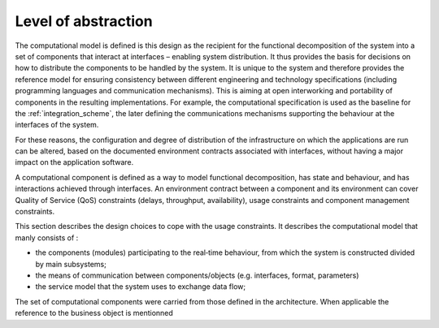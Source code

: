 Level of abstraction
====================

The computational model is defined is this design as the recipient for the functional decomposition of the system into a set of components that interact at interfaces – enabling system distribution. It thus provides the basis for decisions on how to distribute the components to be handled by the system. It is unique to the system and therefore provides the reference model for ensuring consistency between different engineering and technology specifications (including programming languages and communication mechanisms). This is aiming at open interworking and portability of components in the resulting implementations. For example, the computational specification is used as the baseline for the :ref:`integration_scheme`, the later defining the communications mechanisms supporting the behaviour at the interfaces of the system.

For these reasons, the configuration and degree of distribution of the infrastructure on which the applications are run can be altered, based on the documented environment contracts associated with interfaces, without having a major impact on the application software.

A computational component is defined as a way to model functional decomposition, has state and behaviour, and has interactions achieved through interfaces. 
An environment contract between a component and its environment can cover Quality of Service (QoS) constraints (delays, throughput, availability), usage constraints and component management constraints.

This section describes the design choices to cope with the usage constraints. It describes the computational model that manly consists of :
 
- the components (modules) participating to the real‐time behaviour, from which the system is constructed divided by main subsystems;
- the means of communication between components/objects (e.g. interfaces, format, parameters)
- the service model that the system uses to exchange data flow;

The set of computational components were carried from those defined in the architecture. When applicable the reference to the business object is mentionned